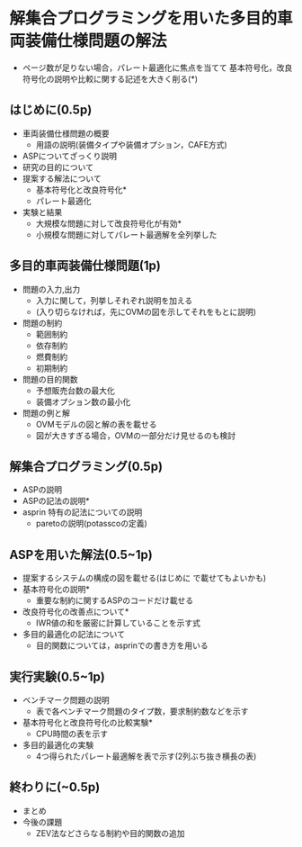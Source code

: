 * 解集合プログラミングを用いた多目的車両装備仕様問題の解法
- ページ数が足りない場合，パレート最適化に焦点を当てて
  基本符号化，改良符号化の説明や比較に関する記述を大きく削る(*)

** はじめに(0.5p)
   - 車両装備仕様問題の概要
     - 用語の説明(装備タイプや装備オプション，CAFE方式)
   - ASPについてざっくり説明
   - 研究の目的について
   - 提案する解法について
     - 基本符号化と改良符号化*
     - パレート最適化
   - 実験と結果
     - 大規模な問題に対して改良符号化が有効*
     - 小規模な問題に対してパレート最適解を全列挙した

** 多目的車両装備仕様問題(1p)
   - 問題の入力,出力
     - 入力に関して，列挙しそれぞれ説明を加える
     - (入り切らなければ，先にOVMの図を示してそれをもとに説明)
   - 問題の制約
     - 範囲制約
     - 依存制約
     - 燃費制約
     - 初期制約
   - 問題の目的関数
     - 予想販売台数の最大化
     - 装備オプション数の最小化
   - 問題の例と解
     - OVMモデルの図と解の表を載せる
     - 図が大きすぎる場合，OVMの一部分だけ見せるのも検討

** 解集合プログラミング(0.5p)
   - ASPの説明
   - ASPの記法の説明*
   - asprin 特有の記法についての説明
     - paretoの説明(potasscoの定義)

** ASPを用いた解法(0.5~1p)
   - 提案するシステムの構成の図を載せる(はじめに で載せてもよいかも)
   - 基本符号化の説明*
     - 重要な制約に関するASPのコードだけ載せる
   - 改良符号化の改善点について*
     - IWR値の和を厳密に計算していることを示す式
   - 多目的最適化の記法について
     - 目的関数については，asprinでの書き方を用いる

** 実行実験(0.5~1p)
   - ベンチマーク問題の説明
     - 表で各ベンチマーク問題のタイプ数，要求制約数などを示す
   - 基本符号化と改良符号化の比較実験*
     - CPU時間の表を示す
   - 多目的最適化の実験
     - 4つ得られたパレート最適解を表で示す(2列ぶち抜き横長の表)

** 終わりに(~0.5p)
   - まとめ
   - 今後の課題
     - ZEV法などさらなる制約や目的関数の追加
